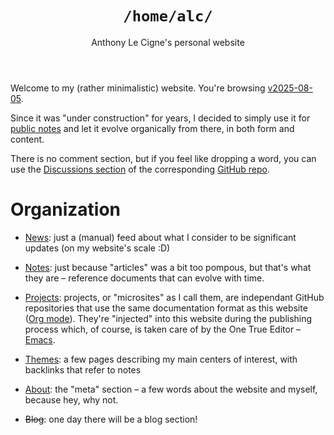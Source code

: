 #+title: =/home/alc/=
#+subtitle: Anthony Le Cigne's personal website
#+options: num:nil

Welcome to my (rather minimalistic) website. You're browsing
[[https://github.com/alecigne/lecigne.net/tree/v2025-08-05][v2025-08-05]].

Since it was "under construction" for years, I decided to simply use
it for [[file:notes/notes.org][public notes]] and let it evolve organically from there, in both
form and content.

There is no comment section, but if you feel like dropping a word, you
can use the [[https://github.com/alecigne/lecigne.net/discussions][Discussions section]] of the corresponding [[https://github.com/alecigne/lecigne.net][GitHub repo]].

* Organization
:PROPERTIES:
:CREATED:  [2024-02-17 Sat 22:40]
:END:

- [[file:news.org][News]]: just a (manual) feed about what I consider to be significant
  updates (on my website's scale :D)

- [[file:notes/notes.org][Notes]]: just because "articles" was a bit too pompous, but that's
  what they are -- reference documents that can evolve with time.

- [[file:projects/projects.org][Projects]]: projects, or "microsites" as I call them, are independant
  GitHub repositories that use the same documentation format as this
  website ([[https://orgmode.org/][Org mode]]). They're "injected" into this website during the
  publishing process which, of course, is taken care of by the One
  True Editor -- [[https://www.gnu.org/software/emacs/][Emacs]].

- [[file:themes/themes.org][Themes]]: a few pages describing my main centers of interest, with
  backlinks that refer to notes

- [[file:about.org][About]]: the "meta" section -- a few words about the website and
  myself, because hey, why not.

- +Blog+: one day there will be a blog section!
